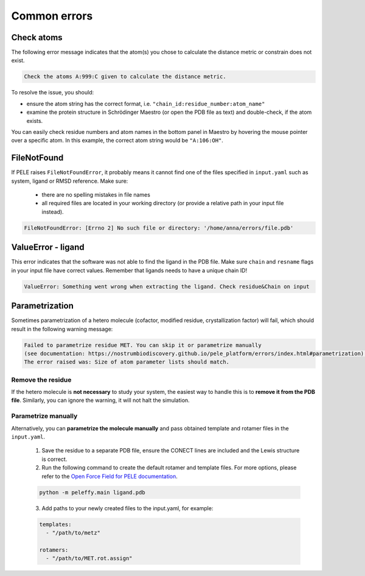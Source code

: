 Common errors
================

Check atoms
--------------

The following error message indicates that the atom(s) you chose to calculate the distance metric or constrain does not exist.


..  code-block:: console

    Check the atoms A:999:C given to calculate the distance metric.

To resolve the issue, you should:

- ensure the atom string has the correct format, i.e. ``"chain_id:residue_number:atom_name"``

- examine the protein structure in Schrödinger Maestro (or open the PDB file as text) and double-check, if the atom exists.

You can easily check residue numbers and atom names in the bottom panel in Maestro by hovering the mouse pointer over a specific atom. In this example, the correct atom string would be ``"A:106:OH"``.

.. image:: ../img/ppi_tutorial_1e.png
  :width: 400
  :align: center


FileNotFound
-------------

If PELE raises ``FileNotFoundError``, it probably means it cannot find one of the files specified in ``input.yaml`` such as system, ligand or RMSD reference. Make sure:

    - there are no spelling mistakes in file names

    - all required files are located in your working directory (or provide a relative path in your input file instead).

..  code-block:: console

    FileNotFoundError: [Errno 2] No such file or directory: '/home/anna/errors/file.pdb'


ValueError - ligand
---------------------

This error indicates that the software was not able to find the ligand in the PDB file. Make sure ``chain`` and ``resname`` flags
in your input file have correct values. Remember that ligands needs to have a unique chain ID!

..  code-block:: console

    ValueError: Something went wrong when extracting the ligand. Check residue&Chain on input


Parametrization
------------------

Sometimes parametrization of a hetero molecule (cofactor, modified residue, crystallization factor) will fail, which
should result in the following warning message:

..  code-block:: console

    Failed to parametrize residue MET. You can skip it or parametrize manually
    (see documentation: https://nostrumbiodiscovery.github.io/pele_platform/errors/index.html#parametrization).
    The error raised was: Size of atom parameter lists should match.

Remove the residue
+++++++++++++++++++++

If the hetero molecule is **not necessary** to study your system, the easiest way to handle this is to **remove it from the PDB file**. Similarly, you can ignore the warning, it will not halt the simulation.


Parametrize manually
++++++++++++++++++++++++
Alternatively, you can **parametrize the molecule manually** and pass obtained template and rotamer files in the ``input.yaml``.

    1. Save the residue to a separate PDB file, ensure the CONECT lines are included and the Lewis structure is correct.

    2. Run the following command to create the default rotamer and template files. For more options, please refer to the `Open Force Field for PELE documentation <https://martimunicoy.github.io/peleffy/usage.html>`_.

    ..  code-block:: console

        python -m peleffy.main ligand.pdb


    3. Add paths to your newly created files to the input.yaml, for example:


    .. code-block:: yaml

        templates:
          - "/path/to/metz"

        rotamers:
          - "/path/to/MET.rot.assign"
